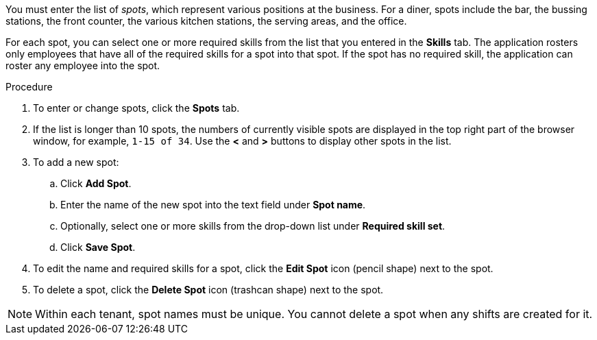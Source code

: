 [id='er-spots-proc']

You must enter the list of _spots_, which represent various positions at the business. For a diner, spots include the bar, the bussing stations, the front counter, the various kitchen stations, the serving areas, and the office. 

For each spot, you can select one or more required skills from the list that you entered in the *Skills* tab. The application rosters only employees that have all of the required skills for a spot into that spot. If the spot has no required skill, the application can roster any employee into the spot.

.Procedure

. To enter or change spots, click the *Spots* tab.
. If the list is longer than 10 spots, the numbers of currently visible spots are displayed in the top right part of the browser window, for example, `1-15 of 34`. Use the *<* and *>* buttons to display other spots in the list. 
. To add a new spot:
.. Click *Add Spot*.
.. Enter the name of the new spot into the text field under *Spot name*.
.. Optionally, select one or more skills from the drop-down list under *Required skill set*.
.. Click *Save Spot*.
. To edit the name and required skills for a spot, click the *Edit Spot* icon (pencil shape) next to the spot.
. To delete a spot, click the *Delete Spot* icon (trashcan shape) next to the spot.

NOTE: Within each tenant, spot names must be unique. You cannot delete a spot when any shifts are created for it.
